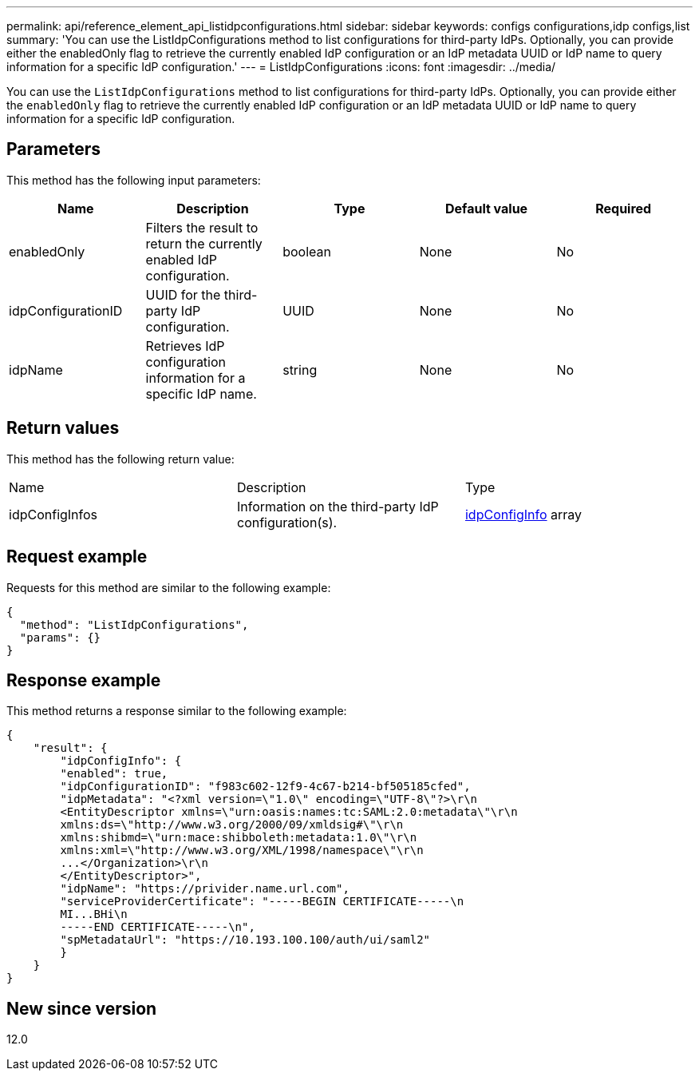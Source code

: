 ---
permalink: api/reference_element_api_listidpconfigurations.html
sidebar: sidebar
keywords: configs configurations,idp configs,list
summary: 'You can use the ListIdpConfigurations method to list configurations for third-party IdPs. Optionally, you can provide either the enabledOnly flag to retrieve the currently enabled IdP configuration or an IdP metadata UUID or IdP name to query information for a specific IdP configuration.'
---
= ListIdpConfigurations
:icons: font
:imagesdir: ../media/

[.lead]
You can use the `ListIdpConfigurations` method to list configurations for third-party IdPs. Optionally, you can provide either the `enabledOnly` flag to retrieve the currently enabled IdP configuration or an IdP metadata UUID or IdP name to query information for a specific IdP configuration.

== Parameters

This method has the following input parameters:

[options="header"]
|===
|Name |Description |Type |Default value |Required
a|
enabledOnly
a|
Filters the result to return the currently enabled IdP configuration.
a|
boolean
a|
None
a|
No
a|
idpConfigurationID
a|
UUID for the third-party IdP configuration.
a|
UUID
a|
None
a|
No
a|
idpName
a|
Retrieves IdP configuration information for a specific IdP name.
a|
string
a|
None
a|
No
|===

== Return values

This method has the following return value:

|===
|Name |Description |Type
a|
idpConfigInfos
a|
Information on the third-party IdP configuration(s).
a|
link:reference_element_api_idpconfiginfo.md#GUID-7DAF8B5D-7803-417F-822B-F5B1A4E3EA93[idpConfigInfo] array
|===

== Request example

Requests for this method are similar to the following example:

----
{
  "method": "ListIdpConfigurations",
  "params": {}
}
----

== Response example

This method returns a response similar to the following example:

----
{
    "result": {
        "idpConfigInfo": {
        "enabled": true,
        "idpConfigurationID": "f983c602-12f9-4c67-b214-bf505185cfed",
        "idpMetadata": "<?xml version=\"1.0\" encoding=\"UTF-8\"?>\r\n
        <EntityDescriptor xmlns=\"urn:oasis:names:tc:SAML:2.0:metadata\"\r\n
        xmlns:ds=\"http://www.w3.org/2000/09/xmldsig#\"\r\n
        xmlns:shibmd=\"urn:mace:shibboleth:metadata:1.0\"\r\n
        xmlns:xml=\"http://www.w3.org/XML/1998/namespace\"\r\n
        ...</Organization>\r\n
        </EntityDescriptor>",
        "idpName": "https://privider.name.url.com",
        "serviceProviderCertificate": "-----BEGIN CERTIFICATE-----\n
        MI...BHi\n
        -----END CERTIFICATE-----\n",
        "spMetadataUrl": "https://10.193.100.100/auth/ui/saml2"
        }
    }
}
----

== New since version

12.0
